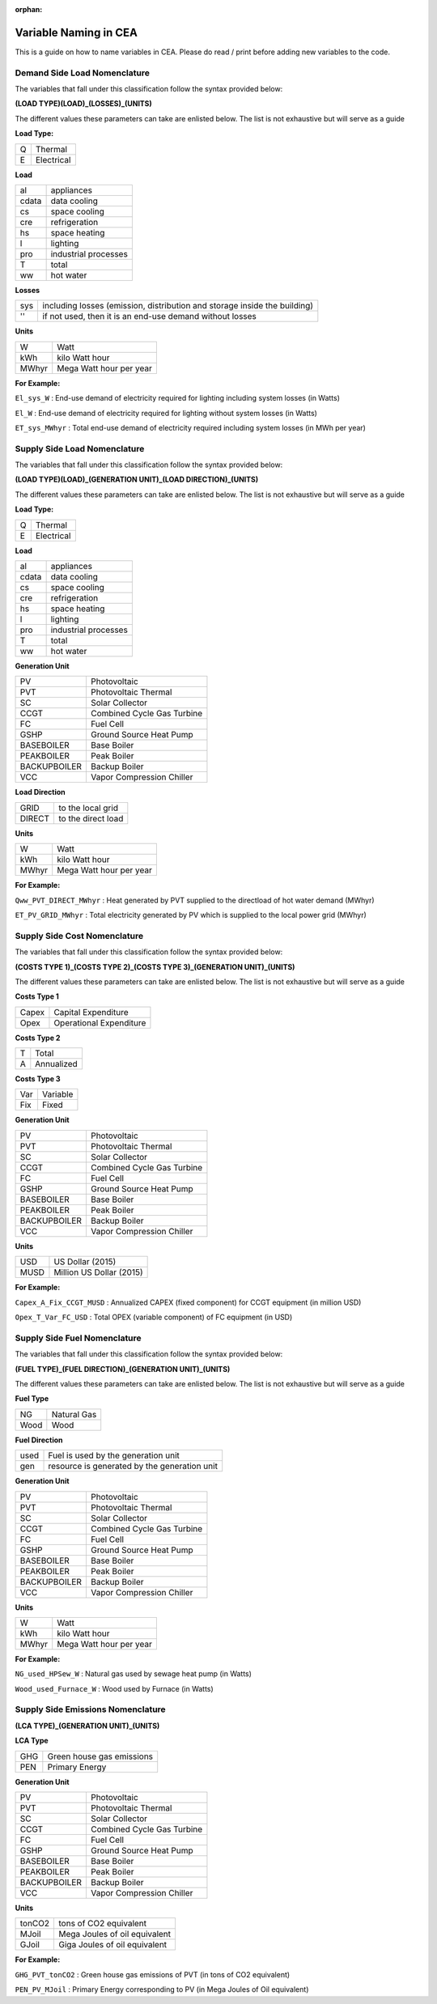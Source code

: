 :orphan:

Variable Naming in CEA
======================

This is a guide on how to name variables in CEA. Please do read / print before adding new variables to the code.

Demand Side Load Nomenclature
-----------------------------

The variables that fall under this classification follow the syntax provided below:

**(LOAD TYPE)(LOAD)_(LOSSES)_(UNITS)**

The different values these parameters can take are enlisted below. The list is not exhaustive but will serve as a guide

**Load Type:**

+----+------------+
| Q  | Thermal    |
+----+------------+
| E  | Electrical |
+----+------------+


**Load**

+----------+----------------------+
| al       | appliances           |
+----------+----------------------+
| cdata    | data cooling         |
+----------+----------------------+
| cs       | space cooling        |
+----------+----------------------+
| cre      | refrigeration        |
+----------+----------------------+
| hs       | space heating        |
+----------+----------------------+
| l        | lighting             |
+----------+----------------------+
| pro      | industrial processes |
+----------+----------------------+
| T        | total                |
+----------+----------------------+
| ww       | hot water            |
+----------+----------------------+


**Losses**

+------+---------------------------------------------------------------------------+
| sys  | including losses (emission, distribution and storage inside the building) |
+------+---------------------------------------------------------------------------+
| ''   | if not used, then it is an end-use demand without losses                  |
+------+---------------------------------------------------------------------------+


**Units**

+--------+-------------------------+
| W      | Watt                    |
+--------+-------------------------+
| kWh    | kilo Watt hour          |
+--------+-------------------------+
| MWhyr  | Mega Watt hour per year |
+--------+-------------------------+

**For Example:**

``El_sys_W``        :   End-use demand of electricity required for lighting including system losses (in Watts)

``El_W``            :   End-use demand of electricity required for lighting without system losses (in Watts)

``ET_sys_MWhyr``    :   Total end-use demand of electricity required including system losses (in MWh per year)


Supply Side Load Nomenclature
-----------------------------

The variables that fall under this classification follow the syntax provided below:

**(LOAD TYPE)(LOAD)_(GENERATION UNIT)_(LOAD DIRECTION)_(UNITS)**

The different values these parameters can take are enlisted below. The list is not exhaustive but will serve as a guide


**Load Type:**

+----+------------+
| Q  | Thermal    |
+----+------------+
| E  | Electrical |
+----+------------+


**Load**

+----------+----------------------+
| al       | appliances           |
+----------+----------------------+
| cdata    | data cooling         |
+----------+----------------------+
| cs       | space cooling        |
+----------+----------------------+
| cre      | refrigeration        |
+----------+----------------------+
| hs       | space heating        |
+----------+----------------------+
| l        | lighting             |
+----------+----------------------+
| pro      | industrial processes |
+----------+----------------------+
| T        | total                |
+----------+----------------------+
| ww       | hot water            |
+----------+----------------------+


**Generation Unit**

+--------------+----------------------------+
| PV           | Photovoltaic               |
+--------------+----------------------------+
| PVT          | Photovoltaic Thermal       |
+--------------+----------------------------+
| SC           | Solar Collector            |
+--------------+----------------------------+
| CCGT         | Combined Cycle Gas Turbine |
+--------------+----------------------------+
| FC           | Fuel Cell                  |
+--------------+----------------------------+
| GSHP         | Ground Source Heat Pump    |
+--------------+----------------------------+
| BASEBOILER   | Base Boiler                |
+--------------+----------------------------+
| PEAKBOILER   | Peak Boiler                |
+--------------+----------------------------+
| BACKUPBOILER | Backup Boiler              |
+--------------+----------------------------+
| VCC          | Vapor Compression Chiller  |
+--------------+----------------------------+


**Load Direction**

+--------+--------------------+
| GRID   | to the local grid  |
+--------+--------------------+
| DIRECT | to the direct load |
+--------+--------------------+


**Units**

+--------+-------------------------+
| W      | Watt                    |
+--------+-------------------------+
| kWh    | kilo Watt hour          |
+--------+-------------------------+
| MWhyr  | Mega Watt hour per year |
+--------+-------------------------+

**For Example:**

``Qww_PVT_DIRECT_MWhyr``    :   Heat generated by PVT supplied to the directload of hot water demand (MWhyr)

``ET_PV_GRID_MWhyr``        :   Total electricity generated by PV which is supplied to the local power grid (MWhyr)


Supply Side Cost Nomenclature
-----------------------------

The variables that fall under this classification follow the syntax provided below:

**(COSTS TYPE 1)_(COSTS TYPE 2)_(COSTS TYPE 3)_(GENERATION UNIT)_(UNITS)**

The different values these parameters can take are enlisted below. The list is not exhaustive but will serve as a guide


**Costs Type 1**

+-------+-------------------------+
| Capex | Capital Expenditure     |
+-------+-------------------------+
| Opex  | Operational Expenditure |
+-------+-------------------------+


**Costs Type 2**

+---+------------+
| T | Total      |
+---+------------+
| A | Annualized |
+---+------------+


**Costs Type 3**

+-----+----------+
| Var | Variable |
+-----+----------+
| Fix | Fixed    |
+-----+----------+


**Generation Unit**

+--------------+----------------------------+
| PV           | Photovoltaic               |
+--------------+----------------------------+
| PVT          | Photovoltaic Thermal       |
+--------------+----------------------------+
| SC           | Solar Collector            |
+--------------+----------------------------+
| CCGT         | Combined Cycle Gas Turbine |
+--------------+----------------------------+
| FC           | Fuel Cell                  |
+--------------+----------------------------+
| GSHP         | Ground Source Heat Pump    |
+--------------+----------------------------+
| BASEBOILER   | Base Boiler                |
+--------------+----------------------------+
| PEAKBOILER   | Peak Boiler                |
+--------------+----------------------------+
| BACKUPBOILER | Backup Boiler              |
+--------------+----------------------------+
| VCC          | Vapor Compression Chiller  |
+--------------+----------------------------+


**Units**

+-------+--------------------------+
| USD   | US Dollar (2015)         |
+-------+--------------------------+
| MUSD  | Million US Dollar (2015) |
+-------+--------------------------+

**For Example:**

``Capex_A_Fix_CCGT_MUSD``   :   Annualized CAPEX (fixed component) for CCGT equipment (in million USD)

``Opex_T_Var_FC_USD``       :   Total OPEX (variable component) of FC equipment (in USD)


Supply Side Fuel Nomenclature
-----------------------------

The variables that fall under this classification follow the syntax provided below:

**(FUEL TYPE)_(FUEL DIRECTION)_(GENERATION UNIT)_(UNITS)**

The different values these parameters can take are enlisted below. The list is not exhaustive but will serve as a guide

**Fuel Type**

+------+-------------+
| NG   | Natural Gas |
+------+-------------+
| Wood | Wood        |
+------+-------------+

**Fuel Direction**

+------+----------------------------------------------+
| used | Fuel is used by the generation unit          |
+------+----------------------------------------------+
| gen  | resource is generated by the generation unit |
+------+----------------------------------------------+

**Generation Unit**

+--------------+----------------------------+
| PV           | Photovoltaic               |
+--------------+----------------------------+
| PVT          | Photovoltaic Thermal       |
+--------------+----------------------------+
| SC           | Solar Collector            |
+--------------+----------------------------+
| CCGT         | Combined Cycle Gas Turbine |
+--------------+----------------------------+
| FC           | Fuel Cell                  |
+--------------+----------------------------+
| GSHP         | Ground Source Heat Pump    |
+--------------+----------------------------+
| BASEBOILER   | Base Boiler                |
+--------------+----------------------------+
| PEAKBOILER   | Peak Boiler                |
+--------------+----------------------------+
| BACKUPBOILER | Backup Boiler              |
+--------------+----------------------------+
| VCC          | Vapor Compression Chiller  |
+--------------+----------------------------+

**Units**

+--------+-------------------------+
| W      | Watt                    |
+--------+-------------------------+
| kWh    | kilo Watt hour          |
+--------+-------------------------+
| MWhyr  | Mega Watt hour per year |
+--------+-------------------------+

**For Example:**

``NG_used_HPSew_W``         :   Natural gas used by sewage heat pump (in Watts)

``Wood_used_Furnace_W``     :   Wood used by Furnace (in Watts)

Supply Side Emissions Nomenclature
----------------------------------

**(LCA TYPE)_(GENERATION UNIT)_(UNITS)**

**LCA Type**

+-----+---------------------------+
| GHG | Green house gas emissions |
+-----+---------------------------+
| PEN | Primary Energy            |
+-----+---------------------------+


**Generation Unit**

+--------------+----------------------------+
| PV           | Photovoltaic               |
+--------------+----------------------------+
| PVT          | Photovoltaic Thermal       |
+--------------+----------------------------+
| SC           | Solar Collector            |
+--------------+----------------------------+
| CCGT         | Combined Cycle Gas Turbine |
+--------------+----------------------------+
| FC           | Fuel Cell                  |
+--------------+----------------------------+
| GSHP         | Ground Source Heat Pump    |
+--------------+----------------------------+
| BASEBOILER   | Base Boiler                |
+--------------+----------------------------+
| PEAKBOILER   | Peak Boiler                |
+--------------+----------------------------+
| BACKUPBOILER | Backup Boiler              |
+--------------+----------------------------+
| VCC          | Vapor Compression Chiller  |
+--------------+----------------------------+

**Units**

+--------+-------------------------------+
| tonCO2 | tons of CO2 equivalent        |
+--------+-------------------------------+
| MJoil  | Mega Joules of oil equivalent |
+--------+-------------------------------+
| GJoil  | Giga Joules of oil equivalent |
+--------+-------------------------------+

**For Example:**


``GHG_PVT_tonCO2``          :   Green house gas emissions of PVT (in tons of CO2 equivalent)

``PEN_PV_MJoil``            :   Primary Energy corresponding to PV (in Mega Joules of Oil equivalent)


